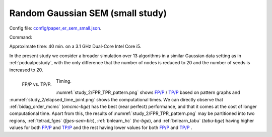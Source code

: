 
.. _smallstudy:

Random  Gaussian SEM (small study)
****************************************************************************

Config file: `config/paper_er_sem_small.json <https://github.com/felixleopoldo/benchpress/blob/master/config/paper_er_sem_small.json>`__.

Command:

.. prompt:: bash

    snakemake --cores all --use-singularity --configfile config/paper_er_sem_small.json

Approximate time: 40 min. on a 3.1 GHz Dual-Core Intel Core i5.


In the present study we consider a broader simulation over 13 algorithms in a similar Gaussian data setting as in  :ref:`pcdualpcstudy`, with the only difference that the number of nodes is reduced to 20 and the number of seeds is increased to 20.


.. _study_2/FPR_TPR_pattern.png:

.. figure:: _static/study_2/FPR_TPR_pattern.png
    :width: 305 
    :alt: FP/P vs. TP/P
    :align: left

    FP/P vs. TP/P.

.. _study_2/elapsed_time_joint.png:

.. figure:: _static/study_2/elapsed_time_joint.png
    :width: 305
    :alt: 

    Timing.



:numref:`study_2/FPR_TPR_pattern.png` shows `FP/P <https://en.wikipedia.org/wiki/Receiver_operating_characteristic>`_ / `TP/P <https://en.wikipedia.org/wiki/Receiver_operating_characteristic>`_  based on pattern graphs and :numref:`study_2/elapsed_time_joint.png`  shows the computational times.
We can directly observe that :ref:`bidag_order_mcmc` (*omcmc-bge*) has the best (near perfect) performance, and that it comes at the cost of longer computational time.
Apart from this, the results of :numref:`study_2/FPR_TPR_pattern.png` may be partitioned into two regions, :ref:`tetrad_fges` (*fges-sem-bic*), :ref:`bnlearn_hc` (*hc-bge*), and :ref:`bnlearn_tabu` (*tabu-bge*) having higher values for both `FP/P <https://en.wikipedia.org/wiki/Receiver_operating_characteristic>`_ and `TP/P <https://en.wikipedia.org/wiki/Receiver_operating_characteristic>`_  and the rest having lower values for both `FP/P <https://en.wikipedia.org/wiki/Receiver_operating_characteristic>`_  and `TP/P <https://en.wikipedia.org/wiki/Receiver_operating_characteristic>`_ .


